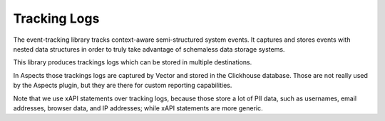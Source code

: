 Tracking Logs
*************

The event-tracking library tracks context-aware semi-structured system events. It captures 
and stores events with nested data structures in order to truly take advantage of schemaless
data storage systems.

This library produces trackings logs which can be stored in multiple destinations. 

In Aspects those trackings logs are captured by Vector and stored in the Clickhouse database.
Those are not really used by the Aspects plugin, but they are there for custom reporting
capabilities.

Note that we use xAPI statements over tracking logs, because those store a lot of
PII data, such as usernames, email addresses, browser data, and IP addresses; 
while xAPI statements are more generic.
